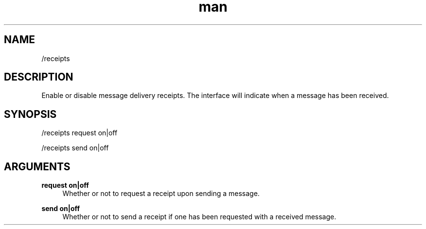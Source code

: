 .TH man 1 "2022-10-12" "0.13.0" "Profanity XMPP client"

.SH NAME
/receipts

.SH DESCRIPTION
Enable or disable message delivery receipts. The interface will indicate when a message has been received.

.SH SYNOPSIS
/receipts request on|off

.LP
/receipts send on|off

.LP

.SH ARGUMENTS
.PP
\fBrequest on|off\fR
.RS 4
Whether or not to request a receipt upon sending a message.
.RE
.PP
\fBsend on|off\fR
.RS 4
Whether or not to send a receipt if one has been requested with a received message.
.RE
